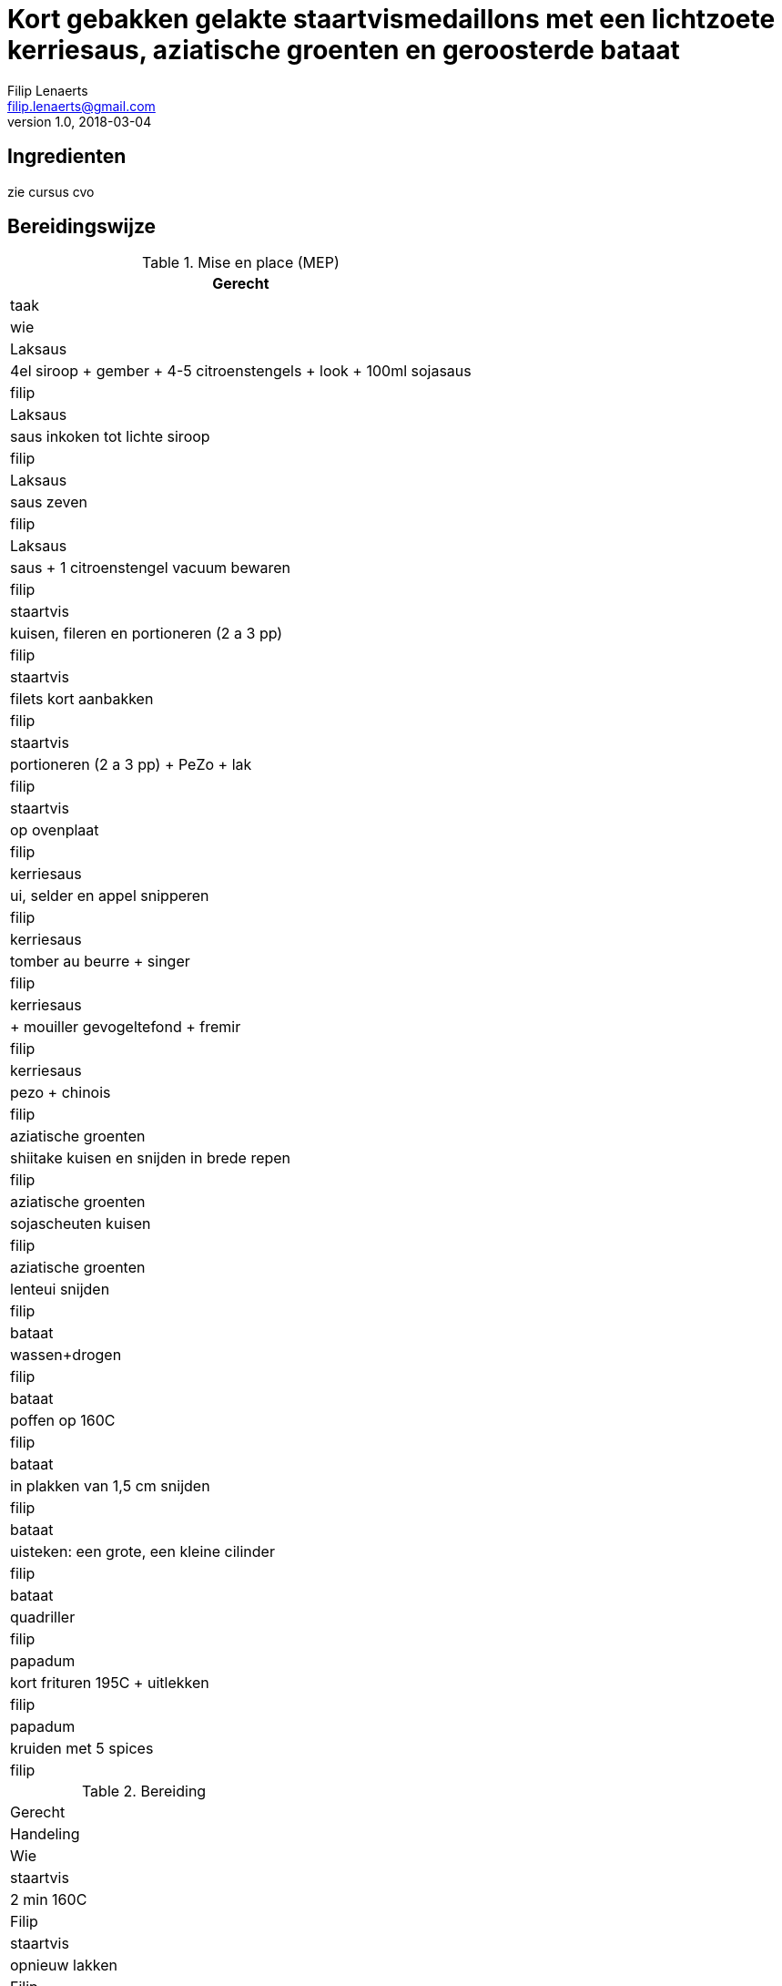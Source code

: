 = Kort gebakken gelakte staartvismedaillons met een lichtzoete kerriesaus, aziatische groenten en geroosterde bataat
Filip Lenaerts <filip.lenaerts@gmail.com>
v1.0, 2018-03-04
:imagesdir: assets/images

== Ingredienten

zie cursus cvo

== Bereidingswijze

.Mise en place (MEP)
[cols="1,20.1"]
|===
|Gerecht|taak|wie

|Laksaus|4el siroop + gember + 4-5 citroenstengels + look + 100ml sojasaus|filip
|Laksaus|saus inkoken tot lichte siroop|filip
|Laksaus|saus zeven|filip
|Laksaus|saus + 1 citroenstengel vacuum bewaren|filip
|staartvis|kuisen, fileren en portioneren (2 a 3 pp) |filip
|staartvis|filets kort aanbakken|filip
|staartvis|portioneren (2 a 3 pp) + PeZo + lak|filip
|staartvis|op ovenplaat|filip
|kerriesaus|ui, selder en appel snipperen|filip
|kerriesaus|tomber au beurre + singer|filip
|kerriesaus|+ mouiller gevogeltefond + fremir|filip
|kerriesaus|pezo + chinois|filip
|aziatische groenten|shiitake kuisen en snijden in brede repen|filip
|aziatische groenten|sojascheuten kuisen|filip
|aziatische groenten|lenteui snijden|filip
|bataat|wassen+drogen|filip
|bataat|poffen op 160C|filip
|bataat|in plakken van 1,5 cm snijden|filip
|bataat|uisteken: een grote, een kleine cilinder|filip
|bataat|quadriller|filip
|papadum|kort frituren 195C + uitlekken|filip
|papadum|kruiden met 5 spices|filip
|===

.Bereiding
[cols="1,20.1"]
|===
|Gerecht|Handeling|Wie
|staartvis|2 min 160C|Filip
|staartvis|opnieuw lakken|Filip
|staartvis|1 min 160C|Filip
|staartvis|opnieuw lakken|Filip
|staartvis|kort salamander|Filip
|bataat|opwarmen onder salamander|Filip
|bataat|assaisonner met fleur de sel en olijfolie|Filip
|aziatische groenten|shiitake + sojascheuten in olie wokken|Filip
|aziatische groenten|blussen met firin|Filip
|aziatische groenten|lenteui toevoegen|Filip
|===

=== Bordschikking
image::staartvis-bord.png[]

